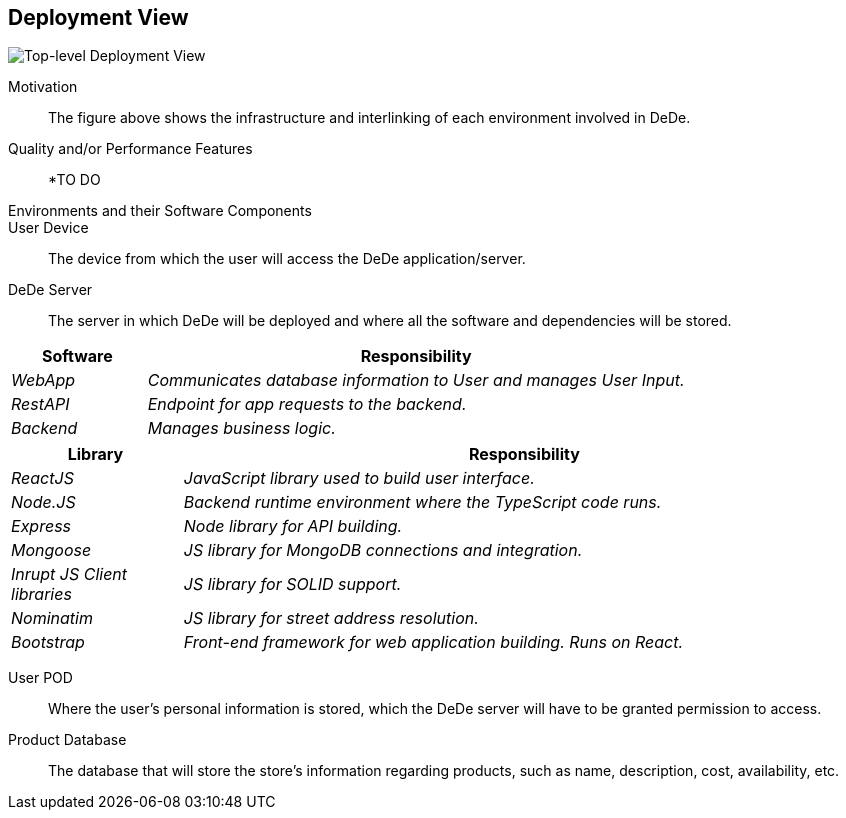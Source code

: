 [[section-deployment-view]]
== Deployment View

image:DeploymentView_Level1.png["Top-level Deployment View"]

Motivation::

The figure above shows the infrastructure and interlinking of each environment involved in DeDe.

Quality and/or Performance Features::

*TO DO

Environments and their Software Components::

User Device:: The device from which the user will access the DeDe application/server.

DeDe Server:: The server in which DeDe will be deployed and where all the software and dependencies will be stored.

[cols="1,4" options="header"]
|===
| **Software** | **Responsibility**
| _WebApp_ | _Communicates database information to User and manages User Input._
| _RestAPI_ | _Endpoint for app requests to the backend._
| _Backend_ | _Manages business logic._
|===

[cols="1,4" options="header"]
|===
| **Library** | **Responsibility**
| _ReactJS_ | _JavaScript library used to build user interface._
| _Node.JS_ | _Backend runtime environment where the TypeScript code runs._
| _Express_ | _Node library for API building._
| _Mongoose_ | _JS library for MongoDB connections and integration._
| _Inrupt JS Client libraries_ | _JS library for SOLID support._
| _Nominatim_ | _JS library for street address resolution._
| _Bootstrap_ | _Front-end framework for web application building. Runs on React._

|===

User POD:: Where the user's personal information is stored, which the DeDe server will have to be granted permission to access.

Product Database:: The database that will store the store's information regarding products, such as name, description, cost, availability, etc.
